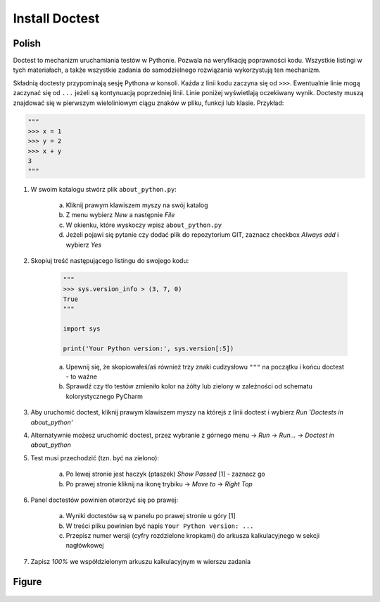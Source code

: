 Install Doctest
===============


Polish
------
Doctest to mechanizm uruchamiania testów w Pythonie. Pozwala na weryfikację
poprawności kodu. Wszystkie listingi w tych materiałach, a także wszystkie
zadania do samodzielnego rozwiązania wykorzystują ten mechanizm.

Składnią doctesty przypominają sesję Pythona w konsoli. Każda z linii kodu
zaczyna się od ``>>>``. Ewentualnie linie mogą zaczynać się od ``...`` jeżeli
są kontynuacją poprzedniej linii. Linie poniżej wyświetlają oczekiwany wynik.
Doctesty muszą znajdować się w pierwszym wieloliniowym ciągu znaków w pliku,
funkcji lub klasie. Przykład:

.. code-block:: python

    """
    >>> x = 1
    >>> y = 2
    >>> x + y
    3
    """

1. W swoim katalogu stwórz plik ``about_python.py``:

    a. Kliknij prawym klawiszem myszy na swój katalog
    b. Z menu wybierz `New` a następnie `File`
    c. W okienku, które wyskoczy wpisz ``about_python.py``
    d. Jeżeli pojawi się pytanie czy dodać plik do repozytorium GIT,
       zaznacz checkbox `Always add` i wybierz `Yes`

2. Skopiuj treść następującego listingu do swojego kodu:

    .. code-block:: python

        """
        >>> sys.version_info > (3, 7, 0)
        True
        """

        import sys

        print('Your Python version:', sys.version[:5])

    a. Upewnij się, że skopiowałeś/aś również trzy znaki cudzysłowu
       ``"""`` na początku i końcu doctest - to ważne
    b. Sprawdź czy tło testów zmieniło kolor na żółty lub zielony w zależności
       od schematu kolorystycznego PyCharm

3. Aby uruchomić doctest, kliknij prawym klawiszem myszy na którejś z linii
   doctest i wybierz `Run 'Doctests in about_python'`

4. Alternatywnie możesz uruchomić doctest, przez wybranie z górnego menu
   -> `Run` -> `Run...` -> `Doctest in about_python`

5. Test musi przechodzić (tzn. być na zielono):

    a. Po lewej stronie jest haczyk (ptaszek) `Show Passed` [1] - zaznacz go
    b. Po prawej stronie kliknij na ikonę trybiku -> `Move to` -> `Right Top`

6. Panel doctestów powinien otworzyć się po prawej:

    a. Wyniki doctestów są w panelu po prawej stronie u góry [1]
    b. W treści pliku powinien być napis ``Your Python version: ...``
    c. Przepisz numer wersji (cyfry rozdzielone kropkami) do arkusza
       kalkulacyjnego w sekcji nagłówkowej

7. Zapisz `100%` we współdzielonym arkuszu kalkulacyjnym w wierszu zadania


Figure
------
.. figure:: img/install-doctest-1a.png
.. figure:: img/install-doctest-1b.png
.. figure:: img/install-doctest-2.png
.. figure:: img/install-doctest-3.png
.. figure:: img/install-doctest-4a.png
.. figure:: img/install-doctest-4b.png
.. figure:: img/install-doctest-5.png
.. figure:: img/install-doctest-6.png
